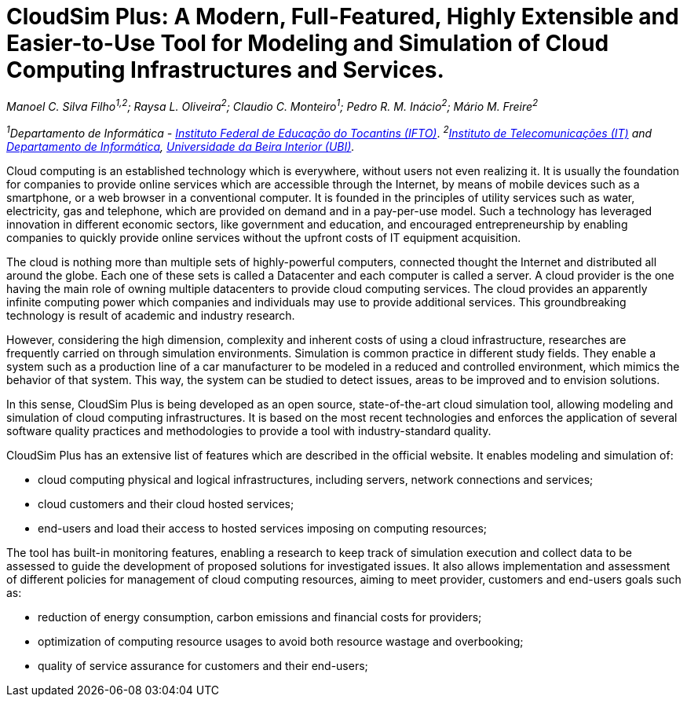 = CloudSim Plus: A Modern, Full-Featured, Highly Extensible and Easier-to-Use Tool for Modeling and Simulation of Cloud Computing Infrastructures and Services.
:homepage: http://cloudsimplus.org
:imagesdir: images

_Manoel C. Silva Filho^1,2^; Raysa L. Oliveira^2^; Claudio C. Monteiro^1^; Pedro R. M. Inácio^2^; Mário M. Freire^2^_

_^1^Departamento de Informática - http://www.ifto.edu.br[Instituto Federal de Educação do Tocantins (IFTO)]_. _^2^http://www.it.pt[Instituto de Telecomunicações (IT)] and http://di.ubi.pt[Departamento de Informática], http://www.ubi.pt[Universidade da Beira Interior (UBI)]._

Cloud computing is an established technology which is everywhere, without users not even realizing it. It is usually the foundation for companies to provide online services which are accessible through the Internet, by means of mobile devices such as a smartphone, or a web browser in a conventional computer. It is founded in the principles of utility services such as water, electricity, gas and telephone, which are provided on demand and in a pay-per-use model. Such a technology has leveraged innovation in different economic sectors, like government and education, and encouraged entrepreneurship by enabling companies to quickly provide online services without the upfront costs of IT equipment acquisition. 

The cloud is nothing more than multiple sets of highly-powerful computers, connected thought the Internet and distributed all around the globe. Each one of these sets is called a Datacenter and each computer is called a server. A cloud provider is the one having the main role of owning multiple datacenters to provide cloud computing services. The cloud provides an apparently infinite computing power which companies and individuals may use to provide additional services. This groundbreaking technology is result of academic and industry research. 

However, considering the high dimension, complexity and inherent costs of using a cloud infrastructure, researches are frequently carried on through simulation environments. Simulation is common practice in different study fields. They enable a system such as a production line of a car manufacturer to be modeled in a reduced and controlled environment, which mimics the behavior of that system. This way, the system can be studied to detect issues, areas to be improved and to envision solutions.

In this sense, CloudSim Plus is being developed as an open source, state-of-the-art cloud simulation tool, allowing modeling and simulation of cloud computing infrastructures. It is based on the most recent technologies and enforces the application of several software quality practices and methodologies to provide a tool with industry-standard quality.

CloudSim Plus has an extensive list of features which are described in the official website. It enables modeling and simulation of:

- cloud computing physical and logical infrastructures, including servers, network connections and services; 
- cloud customers and their cloud hosted services;
- end-users and load their access to hosted services imposing on computing resources;

The tool has built-in monitoring features, enabling a research to keep track of simulation execution and collect data to be assessed to guide the development of proposed solutions for investigated issues. It also allows implementation and assessment of different policies for management of cloud computing resources, aiming to meet provider, customers and end-users goals such as:

- reduction of energy consumption, carbon emissions and financial costs for providers;
- optimization of computing resource usages to avoid both resource wastage and overbooking;
- quality of service assurance for customers and their end-users;

